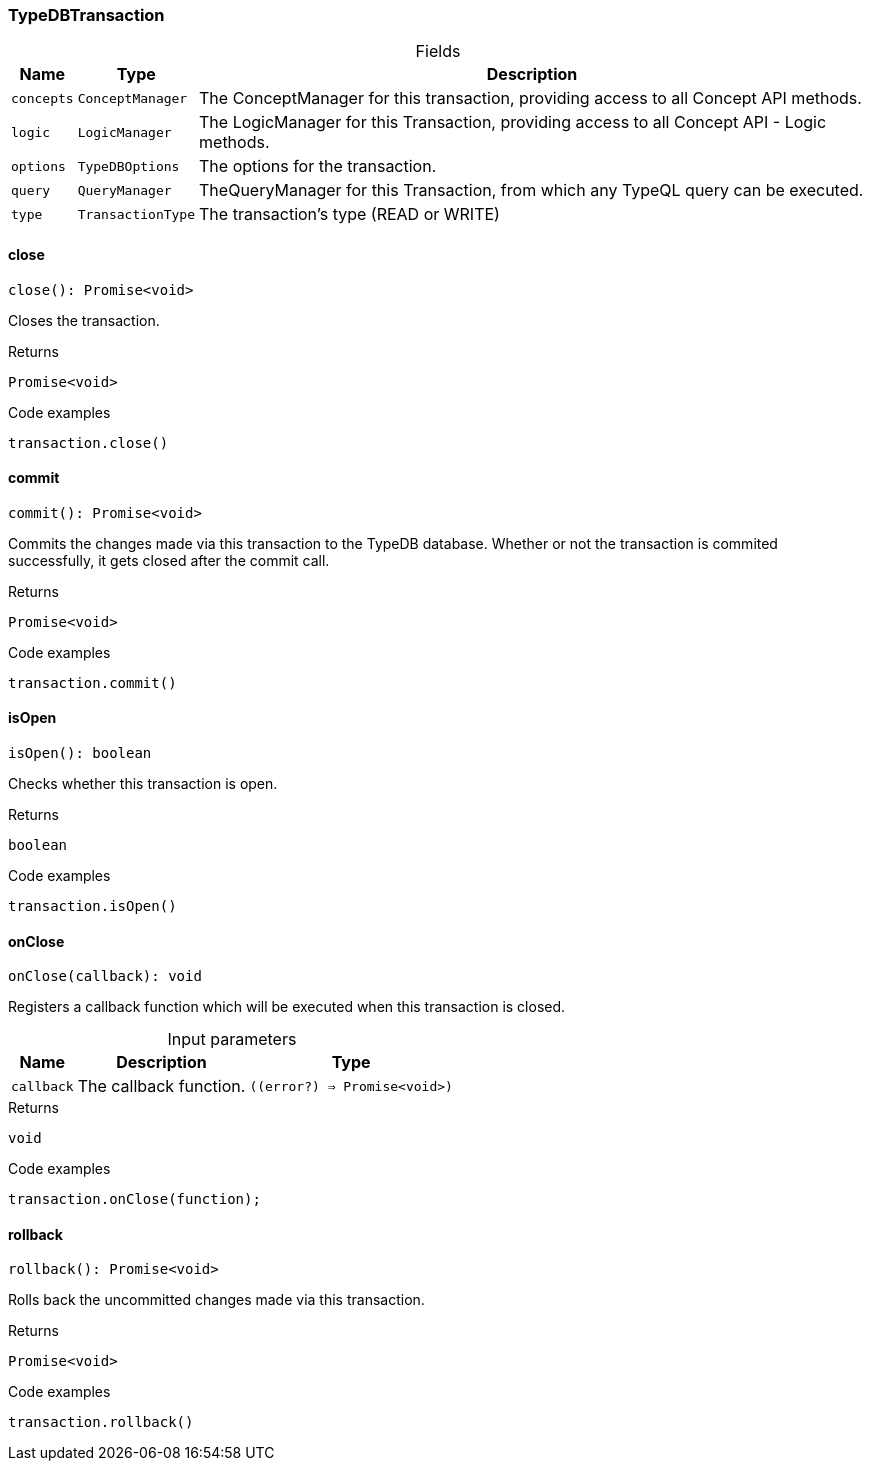 [#_TypeDBTransaction]
=== TypeDBTransaction

[caption=""]
.Fields
// tag::properties[]
[cols="~,~,~"]
[options="header"]
|===
|Name |Type |Description
a| `concepts` a| `ConceptManager` a| The ConceptManager for this transaction, providing access to all Concept API methods.
a| `logic` a| `LogicManager` a| The LogicManager for this Transaction, providing access to all Concept API - Logic methods.
a| `options` a| `TypeDBOptions` a| The options for the transaction.
a| `query` a| `QueryManager` a| TheQueryManager for this Transaction, from which any TypeQL query can be executed.
a| `type` a| `TransactionType` a| The transaction’s type (READ or WRITE)
|===
// end::properties[]

// tag::methods[]
[#_TypeDBTransaction_close]
==== close

[source,nodejs]
----
close(): Promise<void>
----

Closes the transaction.

[caption=""]
.Returns
`Promise<void>`

[caption=""]
.Code examples
[source,nodejs]
----
transaction.close()
----

[#_TypeDBTransaction_commit]
==== commit

[source,nodejs]
----
commit(): Promise<void>
----

Commits the changes made via this transaction to the TypeDB database. Whether or not the transaction is commited successfully, it gets closed after the commit call.

[caption=""]
.Returns
`Promise<void>`

[caption=""]
.Code examples
[source,nodejs]
----
transaction.commit()
----

[#_TypeDBTransaction_isOpen]
==== isOpen

[source,nodejs]
----
isOpen(): boolean
----

Checks whether this transaction is open.

[caption=""]
.Returns
`boolean`

[caption=""]
.Code examples
[source,nodejs]
----
transaction.isOpen()
----

[#_TypeDBTransaction_onClose_callback_error_Promise_void]
==== onClose

[source,nodejs]
----
onClose(callback): void
----

Registers a callback function which will be executed when this transaction is closed.

[caption=""]
.Input parameters
[cols="~,~,~"]
[options="header"]
|===
|Name |Description |Type
a| `callback` a| The callback function. a| `((error?) => Promise<void>)`
|===

[caption=""]
.Returns
`void`

[caption=""]
.Code examples
[source,nodejs]
----
transaction.onClose(function);
----

[#_TypeDBTransaction_rollback]
==== rollback

[source,nodejs]
----
rollback(): Promise<void>
----

Rolls back the uncommitted changes made via this transaction.

[caption=""]
.Returns
`Promise<void>`

[caption=""]
.Code examples
[source,nodejs]
----
transaction.rollback()
----

// end::methods[]

